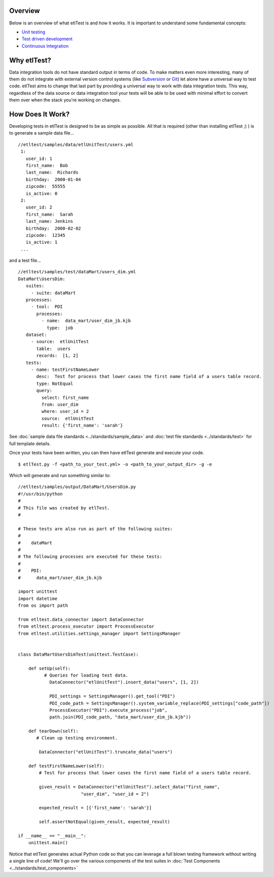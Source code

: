 Overview
````````
Below is an overview of what etlTest is and how it works.  It is important to understand some fundamental concepts:

* `Unit testing <http://en.wikipedia.org/wiki/Unit_testing>`_
* `Test driven development <http://en.wikipedia.org/wiki/Test-driven_development>`_
* `Continuous Integration <http://en.wikipedia.org/wiki/Continuous_integration>`_

Why etlTest?
````````````
Data integration tools do not have standard output in terms of code.  To make matters even more interesting,
many of them do not integrate with external version control systems (like `Subversion <http://subversion.apache
.org/>`_ or `Git <http://git-scm.com/>`_) let alone have a universal way to test code.  etlTest aims to change that
last part by providing a universal way to work with data integration tests.  This way,
regardless of the data source or data integration tool your tests will be able to be used with minimal effort to
convert them over when the stack you're working on changes.


How Does It Work?
`````````````````
Developing tests in etlTest is designed to be as simple as possible.  All that is required (other than installing
etlTest ;) ) is to generate a sample data file... ::

   //etltest/samples/data/etlUnitTest/users.yml
    1:
      user_id: 1
      first_name:  Bob
      last_name:  Richards
      birthday:  2000-01-04
      zipcode:  55555
      is_active: 0
    2:
      user_id: 2
      first_name:  Sarah
      last_name: Jenkins
      birthday:  2000-02-02
      zipcode:  12345
      is_active: 1
    ...

and a test file... ::

    //etltest/samples/test/dataMart/users_dim.yml
    DataMart\UsersDim:
       suites:
         - suite: dataMart
       processes:
         - tool:  PDI
           processes:
             - name:  data_mart/user_dim_jb.kjb
               type:  job
       dataset:
         - source:  etlUnitTest
           table:  users
           records:  [1, 2]
       tests:
         - name: testFirstNameLower
           desc:  Test for process that lower cases the first name field of a users table record.
           type: NotEqual
           query:
             select: first_name
             from: user_dim
             where: user_id = 2
             source:  etlUnitTest
             result: {'first_name': 'sarah'}

See :doc:`sample data file standards <../standards/sample_data>` and :doc:`test file standards <../standards/test>` for
full template details.

Once your tests have been written, you can then have etlTest generate and execute your code. ::

    $ etlTest.py -f <path_to_your_test.yml> -o <path_to_your_output_dir> -g -e

Which will generate and run something similar to: ::

    //etltest/samples/output/DataMart/UsersDim.py
    #!/usr/bin/python
    #
    # This file was created by etlTest.
    #

    # These tests are also run as part of the following suites:
    #
    #    dataMart
    #
    # The following processes are executed for these tests:
    #
    #    PDI:
    #      data_mart/user_dim_jb.kjb

    import unittest
    import datetime
    from os import path

    from etltest.data_connector import DataConnector
    from etltest.process_executor import ProcessExecutor
    from etltest.utilities.settings_manager import SettingsManager


    class DataMartUsersDimTest(unittest.TestCase):

        def setUp(self):
              # Queries for loading test data.
                DataConnector("etlUnitTest").insert_data("users", [1, 2])

                PDI_settings = SettingsManager().get_tool("PDI")
                PDI_code_path = SettingsManager().system_variable_replace(PDI_settings["code_path"])
                ProcessExecutor("PDI").execute_process("job",
                path.join(PDI_code_path, "data_mart/user_dim_jb.kjb"))

        def tearDown(self):
           # Clean up testing environment.

            DataConnector("etlUnitTest").truncate_data("users")

        def testFirstNameLower(self):
            # Test for process that lower cases the first name field of a users table record.

            given_result = DataConnector("etlUnitTest").select_data("first_name",
                            "user_dim", "user_id = 2")

            expected_result = [{'first_name': 'sarah'}]

            self.assertNotEqual(given_result, expected_result)

    if __name__ == "__main__":
        unittest.main()

Notice that etlTest generates actual Python code so that you can leverage a full blown testing framework without
writing a single line of code!  We'll go over the various components of the test suites in :doc:`Test Components <../standards/test_components>`